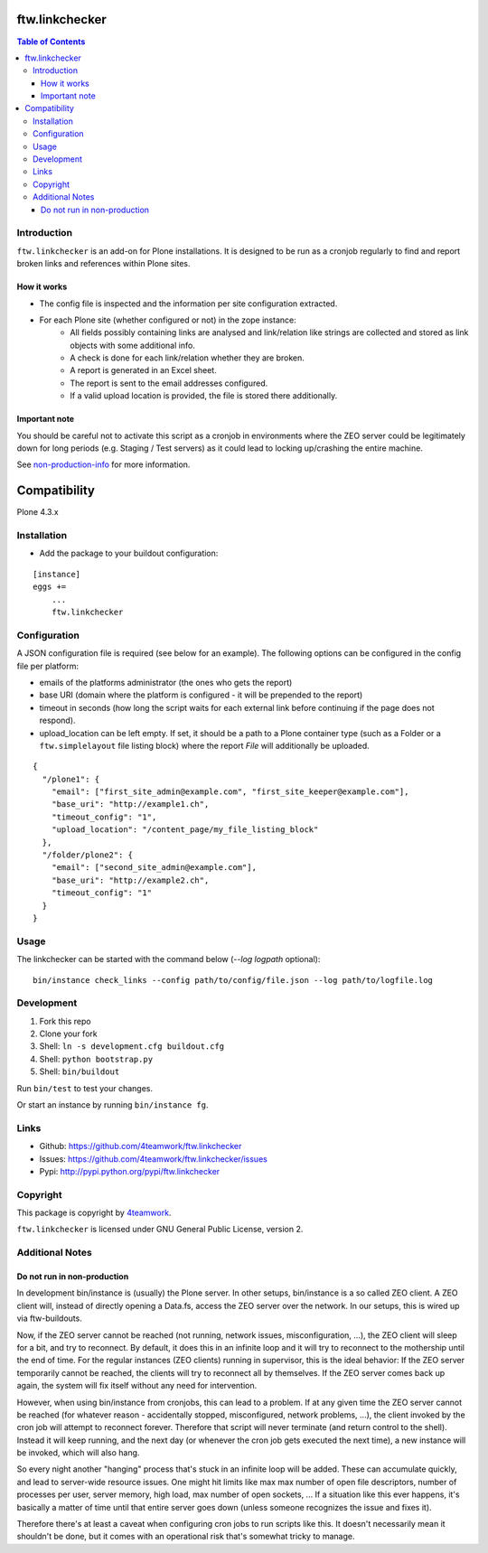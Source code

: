 ftw.linkchecker
---------------
.. contents:: Table of Contents


Introduction
============

``ftw.linkchecker`` is an add-on for Plone installations. It is designed to be run
as a cronjob regularly to find and report broken links and references within Plone sites.

How it works
****************

- The config file is inspected and the information per site configuration extracted.
- For each Plone site (whether configured or not) in the zope instance:
    - All fields possibly containing links are analysed and link/relation like
      strings are collected and stored as link objects with some additional info.
    - A check is done for each link/relation whether they are broken.
    - A report is generated in an Excel sheet.
    - The report is sent to the email addresses configured.
    - If a valid upload location is provided, the file is stored there additionally.

Important note
**************

You should be careful not to activate this script as a
cronjob in environments where the ZEO server could be legitimately
down for long periods (e.g. Staging / Test servers) as it could lead
to locking up/crashing the entire machine.

See non-production-info_ for more information.


Compatibility
-------------

Plone 4.3.x


Installation
============

- Add the package to your buildout configuration:

::

    [instance]
    eggs +=
        ...
        ftw.linkchecker


Configuration
=============

A JSON configuration file is required (see below for an example).
The following options can be configured in the config file per platform:

- emails of the platforms administrator (the ones who gets the report)
- base URI (domain where the platform is configured - it will be prepended to the report)
- timeout in seconds (how long the script waits for each external link before
  continuing if the page does not respond).
- upload_location can be left empty.
  If set, it should be a path to a Plone container type (such as a Folder or a ``ftw.simplelayout`` file listing
  block) where the report `File` will additionally be uploaded.


::

    {
      "/plone1": {
        "email": ["first_site_admin@example.com", "first_site_keeper@example.com"],
        "base_uri": "http://example1.ch",
        "timeout_config": "1",
        "upload_location": "/content_page/my_file_listing_block"
      },
      "/folder/plone2": {
        "email": ["second_site_admin@example.com"],
        "base_uri": "http://example2.ch",
        "timeout_config": "1"
      }
    }


Usage
=====

The linkchecker can be started with the command below (`--log logpath` optional):

::

    bin/instance check_links --config path/to/config/file.json --log path/to/logfile.log


Development
===========

1. Fork this repo
2. Clone your fork
3. Shell: ``ln -s development.cfg buildout.cfg``
4. Shell: ``python bootstrap.py``
5. Shell: ``bin/buildout``

Run ``bin/test`` to test your changes.

Or start an instance by running ``bin/instance fg``.


Links
=====

- Github: https://github.com/4teamwork/ftw.linkchecker
- Issues: https://github.com/4teamwork/ftw.linkchecker/issues
- Pypi: http://pypi.python.org/pypi/ftw.linkchecker


Copyright
=========

This package is copyright by `4teamwork <http://www.4teamwork.ch/>`_.

``ftw.linkchecker`` is licensed under GNU General Public License, version 2.


Additional Notes
================

.. _non-production-info:

Do not run in non-production
****************************

In development bin/instance is (usually) the Plone server.
In other setups, bin/instance is a so called ZEO client.
A ZEO client will, instead of directly opening a Data.fs,
access the ZEO server over the network.
In our setups, this is wired up via ftw-buildouts.

Now, if the ZEO server cannot be reached (not running,
network issues, misconfiguration, ...), the ZEO client will
sleep for a bit, and try to reconnect.
By default, it does this in an infinite loop and it will
try to reconnect to the mothership until the end of time.
For the regular instances (ZEO clients) running in supervisor,
this is the ideal behavior: If the ZEO server temporarily cannot
be reached, the clients will try to reconnect all by themselves.
If the ZEO server comes back up again, the system will fix itself without
any need for intervention.

However, when using bin/instance from cronjobs,
this can lead to a problem. If at any given time the ZEO server
cannot be reached (for whatever reason - accidentally stopped, misconfigured,
network problems, ...), the client invoked by the cron job will attempt to
reconnect forever. Therefore that script will never terminate
(and return control to the shell). Instead it will keep running,
and the next day (or whenever the cron job gets executed the next time),
a new instance will be invoked, which will also hang.

So every night another "hanging" process that's stuck in an infinite
loop will be added. These can accumulate quickly, and lead to server-wide
resource issues. One might hit limits like max max number of open file
descriptors, number of processes per user, server memory, high load,
max number of open sockets, ... If a situation like this ever happens,
it's basically a matter of time until that entire server goes down (unless
someone recognizes the issue and fixes it).

Therefore there's at least a caveat when configuring cron jobs to run scripts
like this. It doesn't necessarily mean it shouldn't be done, but it comes with
an operational risk that's somewhat tricky to manage.
